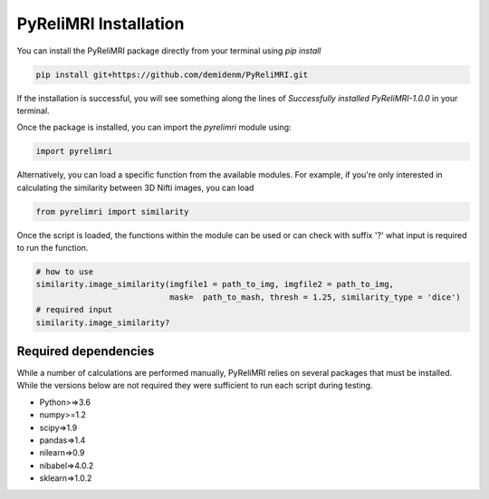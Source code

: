 PyReliMRI Installation
-----------------------
You can install the PyReliMRI package directly from your terminal using *pip install*

.. code-block:: bash

   pip install git+https://github.com/demidenm/PyReliMRI.git

If the installation is successful, you will see something along the lines of *Successfully installed PyReliMRI-1.0.0* in your terminal.

Once the package is installed, you can import the `pyrelimri` module using:

.. code-block:: python

   import pyrelimri


Alternatively, you can load a specific function from the available modules. For example, if you're only interested in \
calculating the similarity between 3D Nifti images, you can load

.. code-block:: python

   from pyrelimri import similarity

Once the script is loaded, the functions within the module can be used or can check with suffix '?' what input \
is required to run the function.

.. code-block:: python

    # how to use
    similarity.image_similarity(imgfile1 = path_to_img, imgfile2 = path_to_img,
                                mask=  path_to_mash, thresh = 1.25, similarity_type = 'dice')
    # required input
    similarity.image_similarity?


Required dependencies
`````````````````````

While a number of calculations are performed manually, PyReliMRI relies on several packages that must be installed. \
While the versions below are not required they were sufficient to run each script during testing.

-  Python>=>3.6
-  numpy>=1.2
-  scipy=>1.9
-  pandas=>1.4
-  nilearn=>0.9
-  nibabel=>4.0.2
-  sklearn=>1.0.2
